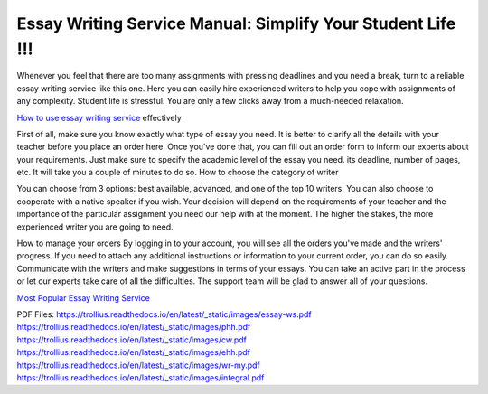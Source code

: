 Essay Writing Service Manual: Simplify Your Student Life !!!
========================
 
Whenever you feel that there are too many assignments with pressing deadlines and you need a break, turn to a reliable essay writing service like this one. Here you can easily hire experienced writers to help you cope with assignments of any complexity. Student life is stressful. You are only a few clicks away from a much-needed relaxation.

`How to use essay writing service <http://essayhave.club/essay-writing-service.html>`_ effectively 

.. image:: /_static/images/1.png
  :width: 400
  :alt: Essay Writing Service

First of all, make sure you know exactly what type of essay you need. It is better to clarify all the details with your teacher before you place an order here. Once you've done that, you can fill out an order form to inform our experts about your requirements. Just make sure to specify the academic level of the essay you need. its deadline, number of pages, etc. It will take you a couple of minutes to do so. 
How to choose the category of writer

You can choose from 3 options: best available, advanced, and one of the top 10 writers. You can also choose to cooperate with a native speaker if you wish. Your decision will depend on the requirements of your teacher and the importance of the particular assignment you need our help with at the moment. The higher the stakes, the more experienced writer you are going to need. 


How to manage your orders
By logging in to your account, you will see all the orders you've made and the writers' progress. If you need to attach any additional instructions or information to your current order, you can do so easily. Communicate with the writers and make suggestions in terms of your essays. You can take an active part in the process or let our experts take care of all the difficulties. The support team will be glad to answer all of your questions.

`Most Popular Essay Writing Service  <http://essayhave.club/essay-writing-service.html>`_








PDF Files:
https://trollius.readthedocs.io/en/latest/_static/images/essay-ws.pdf
https://trollius.readthedocs.io/en/latest/_static/images/phh.pdf
https://trollius.readthedocs.io/en/latest/_static/images/cw.pdf
https://trollius.readthedocs.io/en/latest/_static/images/ehh.pdf
https://trollius.readthedocs.io/en/latest/_static/images/wr-my.pdf
https://trollius.readthedocs.io/en/latest/_static/images/integral.pdf
